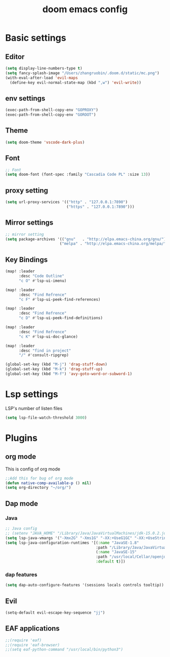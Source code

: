 #+TITLE: doom emacs config


* Basic settings

** Editor
#+begin_src emacs-lisp
(setq display-line-numbers-type t)
(setq fancy-splash-image "/Users/zhangruobin/.doom.d/static/mc.png")
(with-eval-after-load 'evil-maps
  (define-key evil-normal-state-map (kbd ",w") 'evil-write))
#+end_src
** env settings
#+begin_src emacs-lisp
(exec-path-from-shell-copy-env "GOPROXY")
(exec-path-from-shell-copy-env "GOROOT")
#+end_src
** Theme
#+begin_src emacs-lisp
    (setq doom-theme 'vscode-dark-plus)
#+end_src

** Font
#+begin_src emacs-lisp
    ;; Font
    (setq doom-font (font-spec :family "Cascadia Code PL" :size 13))
#+end_src
** proxy setting
#+begin_src emacs-lisp
(setq url-proxy-services '(("http" . "127.0.0.1:7890")
                           ("https" . "127.0.0.1:7890")))
#+end_src

** Mirror settings
#+begin_src emacs-lisp
    ;; mirror setting
    (setq package-archives '(("gnu"   . "http://elpa.emacs-china.org/gnu/")
                            ("melpa" . "http://elpa.emacs-china.org/melpa/")))
#+end_src

** Key Bindings
#+begin_src emacs-lisp
(map! :leader
      :desc "Code Outline"
      "c O" #'lsp-ui-imenu)

(map! :leader
      :desc "Find Refrence"
      "c F" #'lsp-ui-peek-find-references)

(map! :leader
      :desc "Find Refrence"
      "c D" #'lsp-ui-peek-find-definitions)

(map! :leader
      :desc "Find Refrence"
      "c K" #'lsp-ui-doc-glance)

(map! :leader
      :desc "find in project"
      "/" #'consult-ripgrep)

(global-set-key (kbd "M-j") 'drag-stuff-down)
(global-set-key (kbd "M-k") 'drag-stuff-up)
(global-set-key (kbd "M-f") 'avy-goto-word-or-subword-1)
#+end_src

* Lsp settings
LSP's number of listen files
#+begin_src emacs-lisp
(setq lsp-file-watch-threshold 3000)
#+end_src

* Plugins
** org mode
This is config of org mode

#+begin_src emacs-lisp
    ;;Add this for bug of org mode
    (defun native-comp-available-p () nil)
    (setq org-directory "~/org/")
#+end_src
** Dap mode
*** Java
#+begin_src emacs-lisp
    ;; Java config
    ;; (setenv "JAVA_HOME" "/Library/Java/JavaVirtualMachines/jdk-15.0.2.jdk/Contents/Home")
    (setq lsp-java-vmargs '("-Xmx2G" "-Xms1G" "-XX:+UseG1GC" "-XX:+UseStringDeduplication" "-javaagent:/Users/zhangruobin/.emacs.d/.local/etc/lsp/eclipse.jdt.ls/lombok.jar"))
    (setq lsp-java-configuration-runtimes '[(:name "JavaSE-1.8"
                                            :path "/Library/Java/JavaVirtualMachines/jdk1.8.0_291.jdk/Contents/Home")
                                            (:name "JavaSE-15"
                                            :path "/usr/local/Cellar/openjdk/15.0.1/"
                                            :default t)])

#+end_src

*** dap features
#+begin_src emacs-lisp
(setq dap-auto-configure-features '(sessions locals controls tooltip))
#+end_src

** Evil
#+begin_src emacs-lisp
    (setq-default evil-escape-key-sequence "jj")
#+end_src
** EAF applications
#+begin_src emacs-lisp
;;(require 'eaf)
;;(require 'eaf-browser)
;;(setq eaf-python-command "/usr/local/bin/python3")
#+end_src

